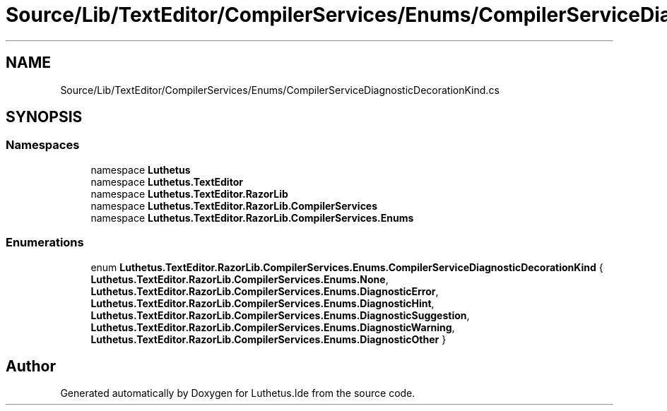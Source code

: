 .TH "Source/Lib/TextEditor/CompilerServices/Enums/CompilerServiceDiagnosticDecorationKind.cs" 3 "Version 1.0.0" "Luthetus.Ide" \" -*- nroff -*-
.ad l
.nh
.SH NAME
Source/Lib/TextEditor/CompilerServices/Enums/CompilerServiceDiagnosticDecorationKind.cs
.SH SYNOPSIS
.br
.PP
.SS "Namespaces"

.in +1c
.ti -1c
.RI "namespace \fBLuthetus\fP"
.br
.ti -1c
.RI "namespace \fBLuthetus\&.TextEditor\fP"
.br
.ti -1c
.RI "namespace \fBLuthetus\&.TextEditor\&.RazorLib\fP"
.br
.ti -1c
.RI "namespace \fBLuthetus\&.TextEditor\&.RazorLib\&.CompilerServices\fP"
.br
.ti -1c
.RI "namespace \fBLuthetus\&.TextEditor\&.RazorLib\&.CompilerServices\&.Enums\fP"
.br
.in -1c
.SS "Enumerations"

.in +1c
.ti -1c
.RI "enum \fBLuthetus\&.TextEditor\&.RazorLib\&.CompilerServices\&.Enums\&.CompilerServiceDiagnosticDecorationKind\fP { \fBLuthetus\&.TextEditor\&.RazorLib\&.CompilerServices\&.Enums\&.None\fP, \fBLuthetus\&.TextEditor\&.RazorLib\&.CompilerServices\&.Enums\&.DiagnosticError\fP, \fBLuthetus\&.TextEditor\&.RazorLib\&.CompilerServices\&.Enums\&.DiagnosticHint\fP, \fBLuthetus\&.TextEditor\&.RazorLib\&.CompilerServices\&.Enums\&.DiagnosticSuggestion\fP, \fBLuthetus\&.TextEditor\&.RazorLib\&.CompilerServices\&.Enums\&.DiagnosticWarning\fP, \fBLuthetus\&.TextEditor\&.RazorLib\&.CompilerServices\&.Enums\&.DiagnosticOther\fP }"
.br
.in -1c
.SH "Author"
.PP 
Generated automatically by Doxygen for Luthetus\&.Ide from the source code\&.
